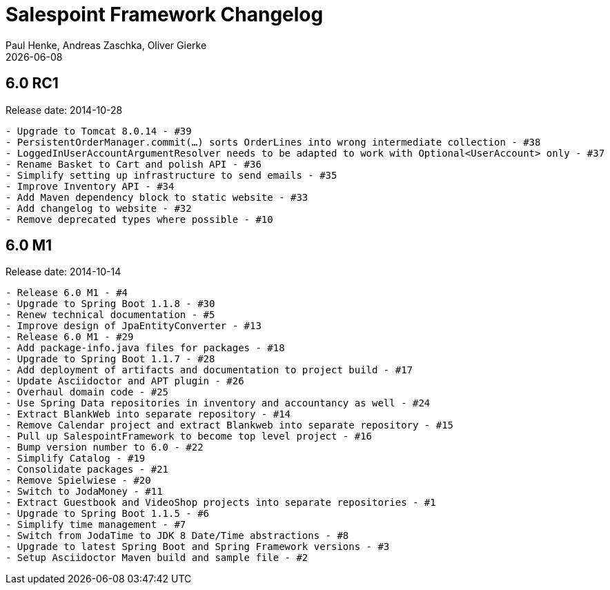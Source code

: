 = Salespoint Framework Changelog
Paul Henke, Andreas Zaschka, Oliver Gierke
:revdate: {localdate}

:numbered!:
[6.0-RC1]
== 6.0 RC1

Release date: 2014-10-28

----
- Upgrade to Tomcat 8.0.14 - #39
- PersistentOrderManager.commit(…) sorts OrderLines into wrong intermediate collection - #38
- LoggedInUserAccountArgumentResolver needs to be adapted to work with Optional<UserAccount> only - #37
- Rename Basket to Cart and polish API - #36
- Simplify setting up infrastructure to send emails - #35
- Improve Inventory API - #34
- Add Maven dependency block to static website - #33
- Add changelog to website - #32
- Remove deprecated types where possible - #10
----

:numbered!:
[6.0-M1]
== 6.0 M1

Release date: 2014-10-14

----
- Release 6.0 M1 - #4
- Upgrade to Spring Boot 1.1.8 - #30
- Renew technical documentation - #5
- Improve design of JpaEntityConverter - #13
- Release 6.0 M1 - #29
- Add package-info.java files for packages - #18
- Upgrade to Spring Boot 1.1.7 - #28
- Add deployment of artifacts and documentation to project build - #17
- Update Asciidoctor and APT plugin - #26
- Overhaul domain code - #25
- Use Spring Data repositories in inventory and accountancy as well - #24
- Extract BlankWeb into separate repository - #14
- Remove Calendar project and extract Blankweb into separate repository - #15
- Pull up SalespointFramework to become top level project - #16
- Bump version number to 6.0 - #22
- Simplify Catalog - #19
- Consolidate packages - #21
- Remove Spielwiese - #20
- Switch to JodaMoney - #11
- Extract Guestbook and VideoShop projects into separate repositories - #1
- Upgrade to Spring Boot 1.1.5 - #6
- Simplify time management - #7
- Switch from JodaTime to JDK 8 Date/Time abstractions - #8
- Upgrade to latest Spring Boot and Spring Framework versions - #3
- Setup Asciidoctor Maven build and sample file - #2
----
